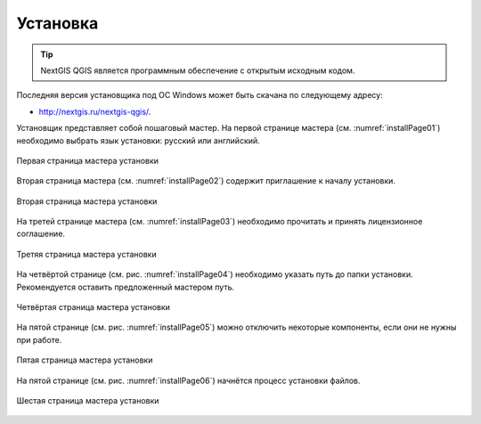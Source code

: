 .. sectionauthor:: Артём Светлов <artem.svetlov@nextgis.ru>

.. _ngqgis_install:

Установка
==========

.. TIP:: NextGIS QGIS является программным обеспечение с открытым исходным кодом.

Последняя версия установщика под ОС Windows может быть скачана по следующему адресу:

- http://nextgis.ru/nextgis-qgis/.

Установщик представляет собой пошаговый мастер. На первой странице мастера (см. :numref:`installPage01`) необходимо выбрать язык установки: русский или английский.

.. figure:: _static/installPage01.png
   :name: installPage01
   :align: center
   :height: 15cm

   Первая страница мастера установки

Вторая страница мастера (см. :numref:`installPage02`) содержит приглашение к началу установки.

.. figure:: _static/installPage02.png
   :name: installPage02
   :align: center
   :height: 15cm

   Вторая страница мастера установки

На третей странице мастера (см. :numref:`installPage03`) необходимо прочитать и принять лицензионное соглашение.

.. figure:: _static/installPage03.png
   :name: installPage03
   :align: center
   :height: 15cm

   Третяя страница мастера установки

На четвёртой странице (см. рис. :numref:`installPage04`) необходимо указать путь до папки установки. Рекомендуется оставить предложенный мастером путь.

.. figure:: _static/installPage04.png
   :name: installPage04
   :align: center
   :height: 15cm

   Четвёртая страница мастера установки

На пятой странице (см. рис. :numref:`installPage05`) можно отключить некоторые компоненты, если они не нужны при работе.

.. figure:: _static/installPage05.png
   :name: installPage05
   :align: center
   :height: 15cm

   Пятая страница мастера установки

На пятой странице (см. рис. :numref:`installPage06`) начнётся процесс установки файлов.

.. figure:: _static/installPage06.png
   :name: installPage06
   :align: center
   :height: 15cm

   Шестая страница мастера установки
